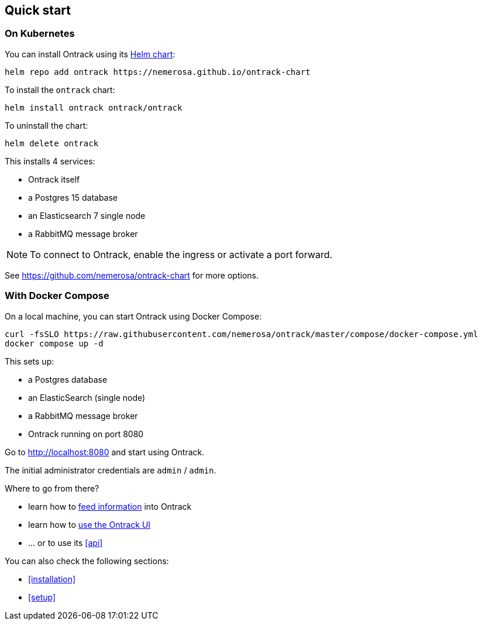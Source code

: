 [[quick-start]]
== Quick start

[[quick-start-kubernetes]]
=== On Kubernetes

You can install Ontrack using its https://github.com/nemerosa/ontrack-chart[Helm chart]:

[source,bash]
----
helm repo add ontrack https://nemerosa.github.io/ontrack-chart
----

To install the `ontrack` chart:

[source,bash]
----
helm install ontrack ontrack/ontrack
----

To uninstall the chart:

[source,bash]
----
helm delete ontrack
----

This installs 4 services:

* Ontrack itself
* a Postgres 15 database
* an Elasticsearch 7 single node
* a RabbitMQ message broker

[NOTE]
====
To connect to Ontrack, enable the ingress or activate a port forward.
====

See https://github.com/nemerosa/ontrack-chart for more options.

[[quick-start-compose]]
=== With Docker Compose

On a local machine, you can start Ontrack using Docker Compose:

[source,bash,subs="attributes"]
----
curl -fsSLO https://raw.githubusercontent.com/nemerosa/ontrack/master/compose/docker-compose.yml
docker compose up -d
----

This sets up:

* a Postgres database
* an ElasticSearch (single node)
* a RabbitMQ message broker
* Ontrack running on port 8080

Go to http://localhost:8080 and start using Ontrack.

The initial administrator credentials are `admin` / `admin`.

Where to go from there?

* learn how to <<feeding,feed information>> into Ontrack
* learn how to <<usage,use the Ontrack UI>>
* ... or to use its <<api>>

You can also check the following sections:

* <<installation>>
* <<setup>>
